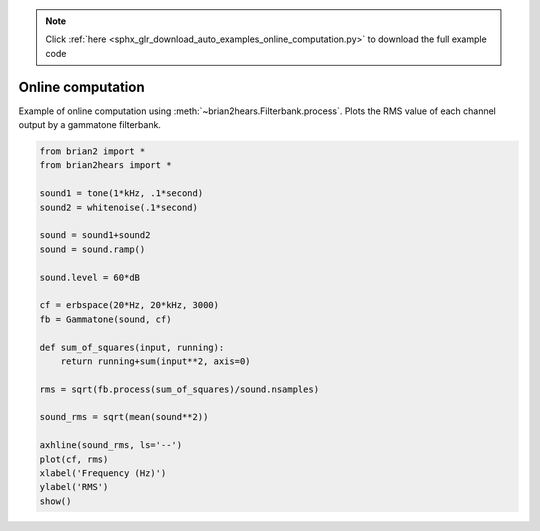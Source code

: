 .. note::
    :class: sphx-glr-download-link-note

    Click :ref:`here <sphx_glr_download_auto_examples_online_computation.py>` to download the full example code
.. rst-class:: sphx-glr-example-title

.. _sphx_glr_auto_examples_online_computation.py:


Online computation
------------------
Example of online computation using :meth:`~brian2hears.Filterbank.process`.
Plots the RMS value of each channel output by a gammatone filterbank.



.. image:: /auto_examples/images/sphx_glr_online_computation_001.png
    :class: sphx-glr-single-img





.. code-block:: default

    from brian2 import *
    from brian2hears import *

    sound1 = tone(1*kHz, .1*second)
    sound2 = whitenoise(.1*second)

    sound = sound1+sound2
    sound = sound.ramp()

    sound.level = 60*dB

    cf = erbspace(20*Hz, 20*kHz, 3000)
    fb = Gammatone(sound, cf)

    def sum_of_squares(input, running):
        return running+sum(input**2, axis=0)

    rms = sqrt(fb.process(sum_of_squares)/sound.nsamples)

    sound_rms = sqrt(mean(sound**2))

    axhline(sound_rms, ls='--')
    plot(cf, rms)
    xlabel('Frequency (Hz)')
    ylabel('RMS')
    show()


.. rst-class:: sphx-glr-timing

   **Total running time of the script:** ( 0 minutes  0.354 seconds)


.. _sphx_glr_download_auto_examples_online_computation.py:


.. only :: html

 .. container:: sphx-glr-footer
    :class: sphx-glr-footer-example



  .. container:: sphx-glr-download

     :download:`Download Python source code: online_computation.py <online_computation.py>`



  .. container:: sphx-glr-download

     :download:`Download Jupyter notebook: online_computation.ipynb <online_computation.ipynb>`


.. only:: html

 .. rst-class:: sphx-glr-signature

    `Gallery generated by Sphinx-Gallery <https://sphinx-gallery.readthedocs.io>`_
